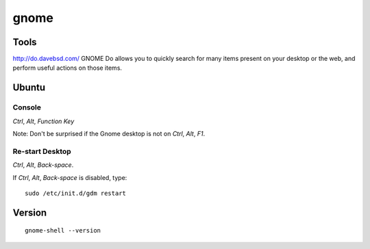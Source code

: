 gnome
*****

Tools
=====

http://do.davebsd.com/
GNOME Do allows you to quickly search for many items present on your desktop
or the web, and perform useful actions on those items.

Ubuntu
======

Console
-------

*Ctrl*, *Alt*, *Function Key*

Note: Don't be surprised if the Gnome desktop is not on
*Ctrl*, *Alt*, *F1*.

Re-start Desktop
----------------

*Ctrl*, *Alt*, *Back-space*.

If *Ctrl*, *Alt*, *Back-space* is disabled, type:

::

  sudo /etc/init.d/gdm restart

Version
=======

::

  gnome-shell --version
